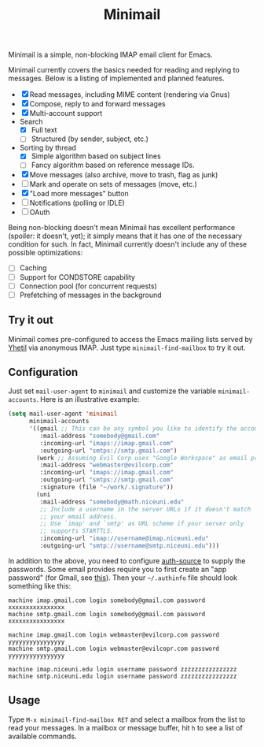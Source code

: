#+title: Minimail

Minimail is a simple, non-blocking IMAP email client for Emacs.

Minimail currently covers the basics needed for reading and replying
to messages.  Below is a listing of implemented and planned features.

- [X] Read messages, including MIME content (rendering via Gnus)
- [X] Compose, reply to and forward messages
- [X] Multi-account support
- Search
  - [X] Full text
  - [ ] Structured (by sender, subject, etc.)
- Sorting by thread
  - [X] Simple algorithm based on subject lines
  - [ ] Fancy algorithm based on reference message IDs.
- [X] Move messages (also archive, move to trash, flag as junk)
- [ ] Mark and operate on sets of messages (move, etc.)
- [X] "Load more messages" button
- [ ] Notifications (polling or IDLE)
- [ ] OAuth

Being non-blocking doesn't mean Minimail has excellent performance
(spoiler: it doesn't, yet); it simply means that it has one of the
necessary condition for such.  In fact, Minimail currently doesn't
include any of these possible optimizations:

- [ ] Caching
- [ ] Support for CONDSTORE capability
- [ ] Connection pool (for concurrent requests)
- [ ] Prefetching of messages in the background

** Try it out

Minimail comes pre-configured to access the Emacs mailing lists served
by [[https://yhetil.org/][Yhetil]] via anonymous IMAP.  Just type =minimail-find-mailbox= to
try it out.

** Configuration

Just set =mail-user-agent= to =minimail= and customize the variable
=minimail-accounts=.  Here is an illustrative example:

#+begin_src emacs-lisp
(setq mail-user-agent 'minimail
      minimail-accounts
      '((gmail ;; This can be any symbol you like to identify the account
         :mail-address "somebody@gmail.com"
         :incoming-url "imaps://imap.gmail.com"
         :outgoing-url "smtps://smtp.gmail.com")
        (work ;; Assuming Evil Corp uses "Google Workspace" as email provider
         :mail-address "webmaster@evilcorp.com"
         :incoming-url "imaps://imap.gmail.com"
         :outgoing-url "smtps://smtp.gmail.com"
         :signature (file "~/work/.signature"))
        (uni
         :mail-address "somebody@math.niceuni.edu"
         ;; Include a username in the server URLs if it doesn't match
         ;; your email address.
         ;; Use `imap' and `smtp' as URL scheme if your server only
         ;; supports STARTTLS.
         :incoming-url "imap://username@imap.niceuni.edu"
         :outgoing-url "smtp://username@smtp.niceuni.edu")))
#+end_src

In addition to the above, you need to configure [[https://www.gnu.org/software/emacs/manual/html_mono/auth.html][auth-source]] to supply
the passwords.  Some email provides require you to first create an
"app password" (for Gmail, see [[https://support.google.com/accounts/answer/185833][this]]).  Then your =~/.authinfo= file
should look something like this:

#+begin_src
machine imap.gmail.com login somebody@gmail.com password xxxxxxxxxxxxxxxx
machine smtp.gmail.com login somebody@gmail.com password xxxxxxxxxxxxxxxx

machine imap.gmail.com login webmaster@evilcorp.com password yyyyyyyyyyyyyyyy
machine smtp.gmail.com login webmaster@evilcopr.com password yyyyyyyyyyyyyyyy

machine imap.niceuni.edu login username password zzzzzzzzzzzzzzzz
machine smtp.niceuni.edu login username password zzzzzzzzzzzzzzzz
#+end_src

** Usage

Type =M-x minimail-find-mailbox RET= and select a mailbox from the
list to read your messages.  In a mailbox or message buffer, hit =h=
to see a list of available commands.
